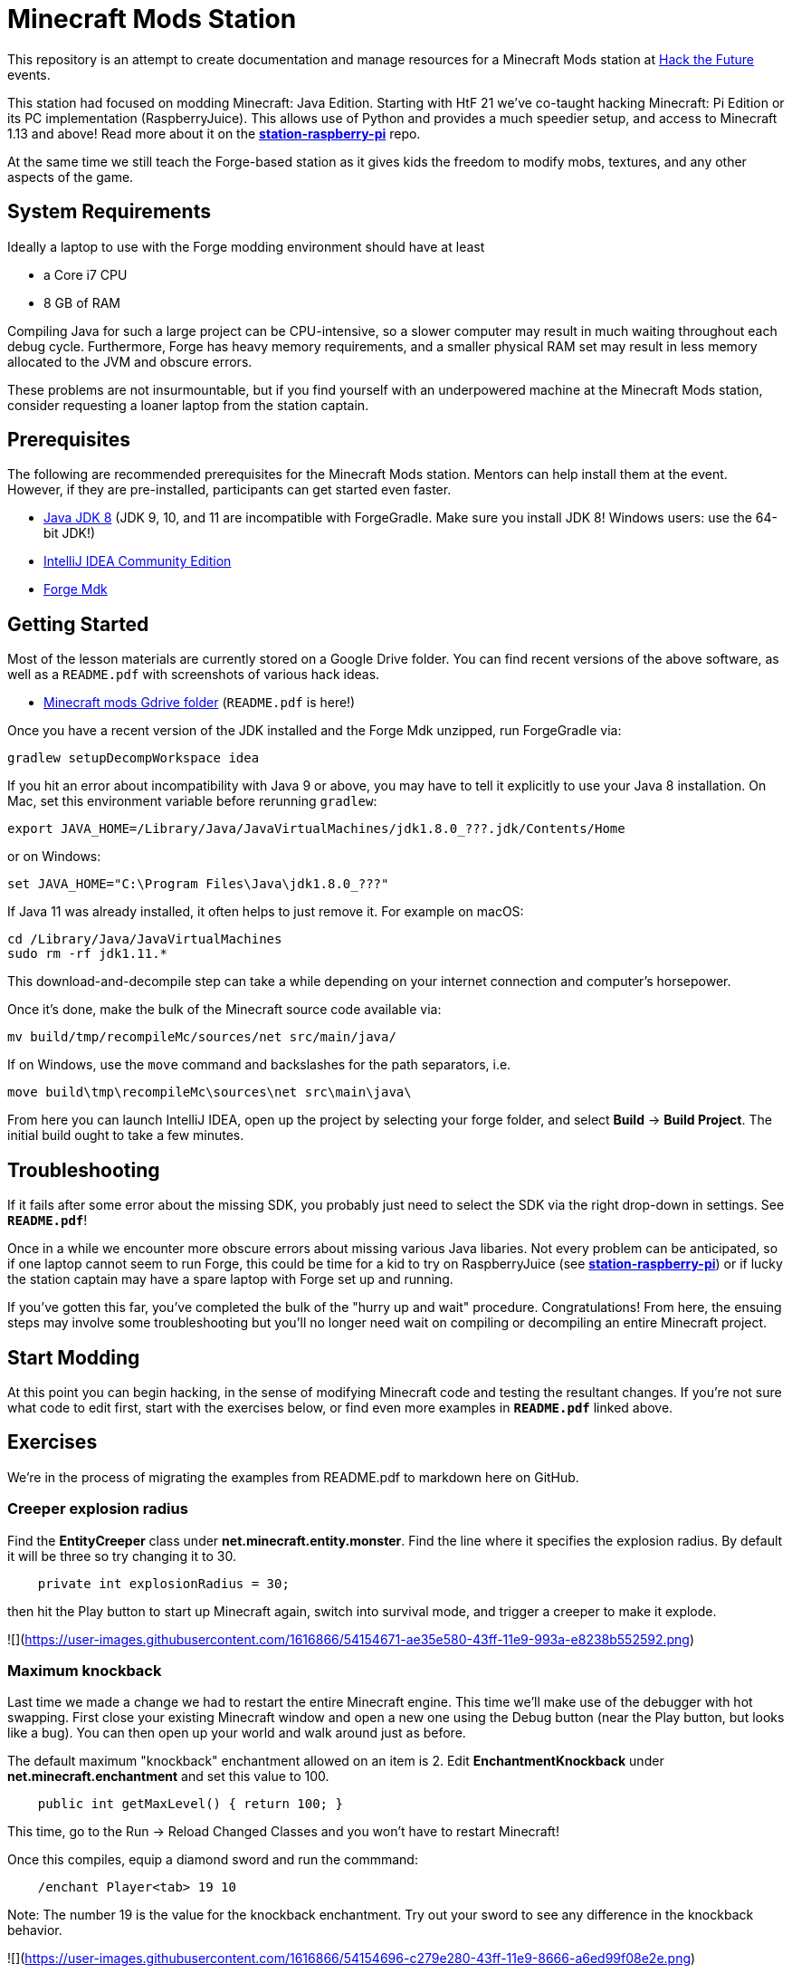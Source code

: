 = Minecraft Mods Station

This repository is an attempt to create documentation and
manage resources for a Minecraft Mods station at
http://hackthefuture.org[Hack the Future] events.

This station had focused on modding Minecraft: Java Edition.
Starting with HtF 21 we've co-taught hacking Minecraft: Pi
Edition or its PC implementation (RaspberryJuice). This
allows use of Python and provides a much speedier setup,
and access to Minecraft 1.13 and above!
Read more about it on the
https://github.com/hackthefuture/station-raspberry-pi[**station-raspberry-pi**]
repo.

At the same time we still teach the Forge-based station
as it gives kids the freedom to modify mobs, textures,
and any other aspects of the game.

== System Requirements

Ideally a laptop to use with the Forge modding environment
should have at least

* a Core i7 CPU
* 8 GB of RAM

Compiling Java for such a large project can be CPU-intensive,
so a slower computer may result in much waiting throughout
each debug cycle. Furthermore, Forge has heavy memory
requirements, and a smaller physical RAM set may result
in less memory allocated to the JVM and obscure errors.

These problems are not insurmountable, but if you find
yourself with an underpowered machine at the Minecraft Mods
station, consider requesting a loaner laptop from the station
captain.

== Prerequisites

The following are recommended prerequisites for the Minecraft
Mods station. Mentors can help install them at the event.
However, if they are pre-installed, participants can get
started even faster.

* http://www.oracle.com/technetwork/java/javase/downloads/index.html[Java JDK 8] (JDK 9, 10, and 11 are incompatible with ForgeGradle. Make sure you install JDK 8! Windows users: use the 64-bit JDK!)
* https://www.jetbrains.com/idea/download/[IntelliJ IDEA Community Edition]
* https://files.minecraftforge.net/[Forge Mdk]

== Getting Started

Most of the lesson materials are currently stored on a Google
Drive folder. You can find recent versions of the above software,
as well as a `README.pdf` with screenshots of various hack ideas.

* https://drive.google.com/drive/u/0/folders/0B3nL9cUsSr8-UmFYa19FVjFHQTA[Minecraft mods Gdrive folder] (`README.pdf` is here!)

Once you have a recent version of the JDK installed and the
Forge Mdk unzipped, run ForgeGradle via:

 gradlew setupDecompWorkspace idea

If you hit an error about incompatibility with Java 9 or above, you may
have to tell it explicitly to use your Java 8 installation. On Mac,
set this environment variable before rerunning `gradlew`:

 export JAVA_HOME=/Library/Java/JavaVirtualMachines/jdk1.8.0_???.jdk/Contents/Home

or on Windows:

 set JAVA_HOME="C:\Program Files\Java\jdk1.8.0_???"

If Java 11 was already installed, it often helps to just remove it. For example on macOS:

  cd /Library/Java/JavaVirtualMachines
  sudo rm -rf jdk1.11.*

This download-and-decompile step can take a while depending on
your internet connection and computer's horsepower.

Once it's done, make the bulk of the Minecraft source code available via:

 mv build/tmp/recompileMc/sources/net src/main/java/

If on Windows, use the `move` command and backslashes for the
path separators, i.e.

 move build\tmp\recompileMc\sources\net src\main\java\

From here you can launch IntelliJ IDEA, open up the project by
selecting your forge folder, and select *Build* ->
*Build Project*. The initial build ought to take a few minutes.

== Troubleshooting

If it fails after some error about the missing SDK, you probably
just need to select the SDK via the right drop-down in settings. See *`README.pdf`*!

Once in a while we encounter more obscure errors about missing
various Java libaries. Not every problem can be anticipated, so
if one laptop cannot seem to run Forge, this could be time for
a kid to try on RaspberryJuice (see https://github.com/hackthefuture/station-raspberry-pi[**station-raspberry-pi**])
or if lucky the station captain may have a spare laptop with
Forge set up and running.

If you've gotten this far, you've completed the bulk of the
"hurry up and wait" procedure. Congratulations! From here, the
ensuing steps may involve some troubleshooting but you'll no
longer need wait on compiling or decompiling an entire Minecraft
project.

== Start Modding

At this point you can begin hacking, in the sense of modifying
Minecraft code and testing the resultant changes.
If you're not sure what code to edit first, start with the
exercises below, or find even more examples in
*`README.pdf`* linked above.

== Exercises

We're in the process of migrating the examples from README.pdf to
markdown here on GitHub.

=== Creeper explosion radius

Find the **EntityCreeper** class under **net.minecraft.entity.monster**. Find the line where it specifies the explosion
radius. By default it will be three so try changing it to 30.

```java
    private int explosionRadius = 30;
```

then hit the Play button to start up Minecraft again, switch into survival mode, and trigger a creeper to make it explode.

![](https://user-images.githubusercontent.com/1616866/54154671-ae35e580-43ff-11e9-993a-e8238b552592.png)

=== Maximum knockback

Last time we made a change we had to restart the entire Minecraft engine. This time we'll make
use of the debugger with hot swapping. First close your existing Minecraft window and open
a new one using the Debug button (near the Play button, but looks like a bug). You can then open
up your world and walk around just as before.

The default maximum "knockback" enchantment allowed on an item is 2. Edit **EnchantmentKnockback** under
**net.minecraft.enchantment** and set this value to 100.

```java
    public int getMaxLevel() { return 100; }
```

This time, go to the Run -> Reload Changed Classes and you won't have to restart Minecraft!

Once this compiles, equip a diamond sword and run the commmand:
```
    /enchant Player<tab> 19 10
```

Note: The number 19 is the value for the knockback enchantment. Try out your sword to see any
difference in the knockback behavior.

![](https://user-images.githubusercontent.com/1616866/54154696-c279e280-43ff-11e9-8666-a6ed99f08e2e.png)

![](https://user-images.githubusercontent.com/1616866/54154700-c60d6980-43ff-11e9-80dd-07dd20432045.png)

===Chat items

This and other exercises are still in the original `*README.pdf*`. Open that up for more.

== Links

Arun Gupta has written a README called
https://github.com/devoxx4kids/materials/blob/master/workshops/minecraft/readme-forge.asciidoc[Minecraft Modding using Forge]
for his devoxx4kids workshop.

Bob Freitas has written an
http://www.lopakalogic.com/articles/minecraft-articles/minecraft-mods-forge/[advanced tutorial for creating tools and weapons out of a new material, Red Diamond].

These tutorials have been used at past HtF events and may reference
Eclipse (another IDE) or older versions of Forge. With the help
of your mentors, however, these lessons can be readily adapted
to our modern environment.

== AsciiDoc Format

This README is in the
http://asciidoctor.org/docs/asciidoc-syntax-quick-reference/[AsciiDoc Syntax].
